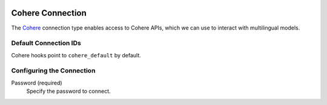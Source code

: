  .. Licensed to the Apache Software Foundation (ASF) under one
    or more contributor license agreements.  See the NOTICE file
    distributed with this work for additional information
    regarding copyright ownership.  The ASF licenses this file
    to you under the Apache License, Version 2.0 (the
    "License"); you may not use this file except in compliance
    with the License.  You may obtain a copy of the License at

 ..   http://www.apache.org/licenses/LICENSE-2.0

 .. Unless required by applicable law or agreed to in writing,
    software distributed under the License is distributed on an
    "AS IS" BASIS, WITHOUT WARRANTIES OR CONDITIONS OF ANY
    KIND, either express or implied.  See the License for the
    specific language governing permissions and limitations
    under the License.

.. _howto/connection:cohere:

Cohere Connection
=======================

The `Cohere <https://cohere.com/>`__ connection type enables access to Cohere APIs, which we can use to interact with multilingual models.

Default Connection IDs
----------------------

Cohere hooks point to ``cohere_default`` by default.

Configuring the Connection
--------------------------

Password (required)
    Specify the password to connect.
